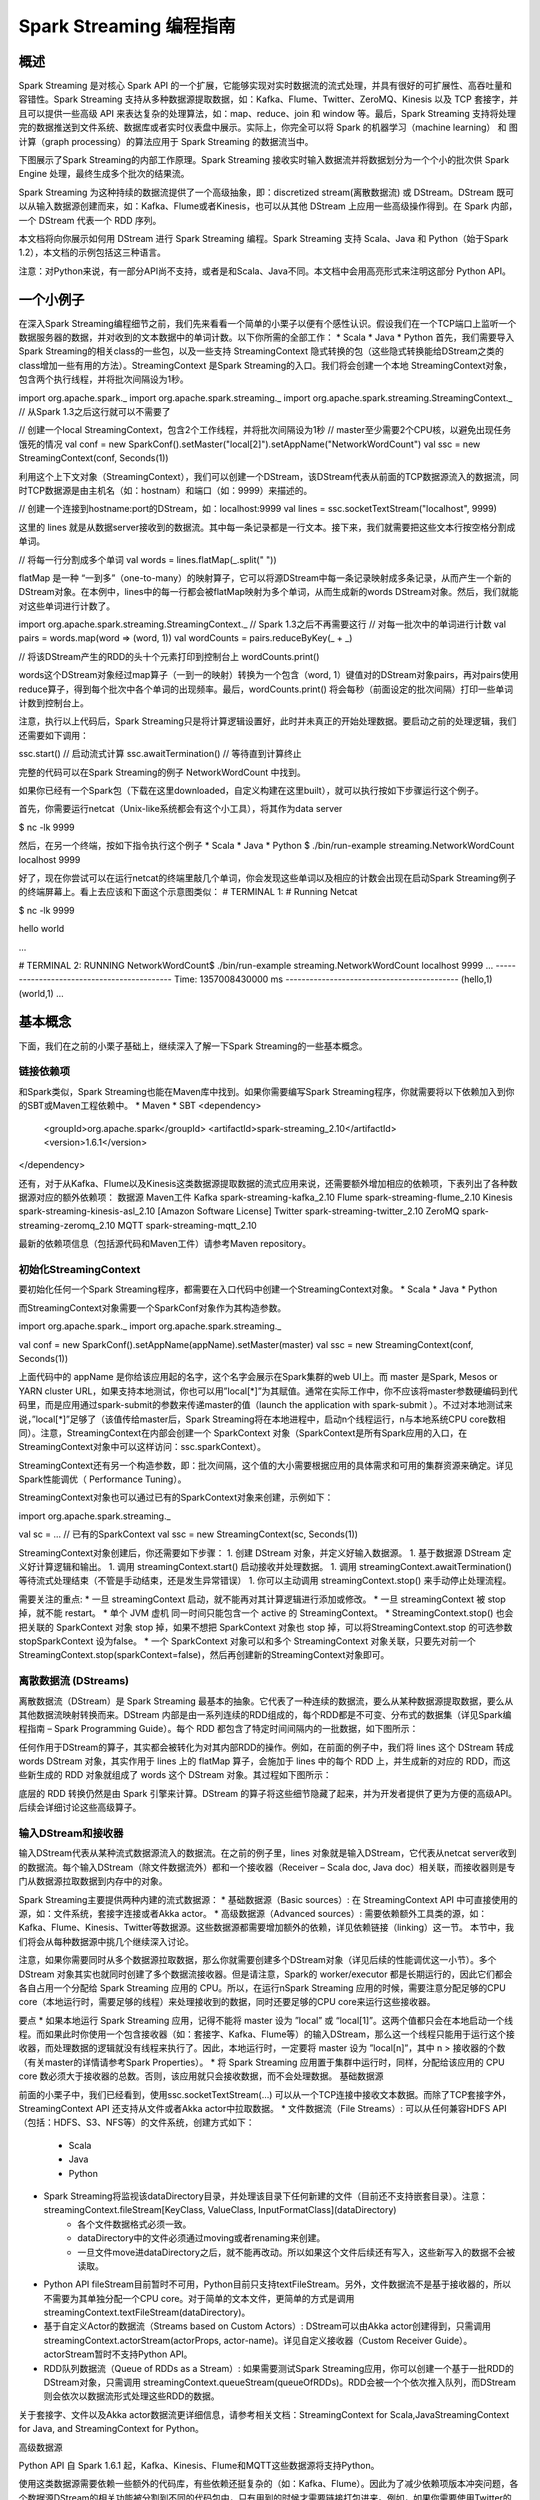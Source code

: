 

#############################
Spark Streaming 编程指南
#############################


*****************************
概述
*****************************


Spark Streaming 是对核心 Spark API 的一个扩展，它能够实现对实时数据流的流式处理，并具有很好的可扩展性、高吞吐量和容错性。Spark Streaming 支持从多种数据源提取数据，如：Kafka、Flume、Twitter、ZeroMQ、Kinesis 以及 TCP 套接字，并且可以提供一些高级 API 来表达复杂的处理算法，如：map、reduce、join 和 window 等。最后，Spark Streaming 支持将处理完的数据推送到文件系统、数据库或者实时仪表盘中展示。实际上，你完全可以将 Spark 的机器学习（machine learning） 和 图计算（graph processing）的算法应用于 Spark Streaming 的数据流当中。

.. image:: imgs/streaming-arch.png
  :scale: 90 %
  :align: center

下图展示了Spark Streaming的内部工作原理。Spark Streaming 接收实时输入数据流并将数据划分为一个个小的批次供 Spark Engine 处理，最终生成多个批次的结果流。

.. image:: imgs/streaming-flow.png
  :scale: 90 %
  :align: center

Spark Streaming 为这种持续的数据流提供了一个高级抽象，即：discretized stream(离散数据流) 或 DStream。DStream 既可以从输入数据源创建而来，如：Kafka、Flume或者Kinesis，也可以从其他 DStream 上应用一些高级操作得到。在 Spark 内部，一个 DStream 代表一个 RDD 序列。

本文档将向你展示如何用 DStream 进行 Spark Streaming 编程。Spark Streaming 支持 Scala、Java 和 Python（始于Spark 1.2），本文档的示例包括这三种语言。

注意：对Python来说，有一部分API尚不支持，或者是和Scala、Java不同。本文档中会用高亮形式来注明这部分 Python API。


*****************************
一个小例子
*****************************

在深入Spark Streaming编程细节之前，我们先来看看一个简单的小栗子以便有个感性认识。假设我们在一个TCP端口上监听一个数据服务器的数据，并对收到的文本数据中的单词计数。以下你所需的全部工作：
* Scala
* Java
* Python
首先，我们需要导入Spark Streaming的相关class的一些包，以及一些支持 StreamingContext 隐式转换的包（这些隐式转换能给DStream之类的class增加一些有用的方法）。StreamingContext 是Spark Streaming的入口。我们将会创建一个本地 StreamingContext对象，包含两个执行线程，并将批次间隔设为1秒。

import org.apache.spark._
import org.apache.spark.streaming._
import org.apache.spark.streaming.StreamingContext._ // 从Spark 1.3之后这行就可以不需要了

// 创建一个local StreamingContext，包含2个工作线程，并将批次间隔设为1秒
// master至少需要2个CPU核，以避免出现任务饿死的情况
val conf = new SparkConf().setMaster("local[2]").setAppName("NetworkWordCount")
val ssc = new StreamingContext(conf, Seconds(1))

利用这个上下文对象（StreamingContext），我们可以创建一个DStream，该DStream代表从前面的TCP数据源流入的数据流，同时TCP数据源是由主机名（如：hostnam）和端口（如：9999）来描述的。

// 创建一个连接到hostname:port的DStream，如：localhost:9999
val lines = ssc.socketTextStream("localhost", 9999)

这里的 lines 就是从数据server接收到的数据流。其中每一条记录都是一行文本。接下来，我们就需要把这些文本行按空格分割成单词。

// 将每一行分割成多个单词
val words = lines.flatMap(_.split(" "))

flatMap 是一种 “一到多”（one-to-many）的映射算子，它可以将源DStream中每一条记录映射成多条记录，从而产生一个新的DStream对象。在本例中，lines中的每一行都会被flatMap映射为多个单词，从而生成新的words DStream对象。然后，我们就能对这些单词进行计数了。

import org.apache.spark.streaming.StreamingContext._ // Spark 1.3之后不再需要这行
// 对每一批次中的单词进行计数
val pairs = words.map(word => (word, 1))
val wordCounts = pairs.reduceByKey(_ + _)

// 将该DStream产生的RDD的头十个元素打印到控制台上
wordCounts.print()

words这个DStream对象经过map算子（一到一的映射）转换为一个包含（word, 1）键值对的DStream对象pairs，再对pairs使用reduce算子，得到每个批次中各个单词的出现频率。最后，wordCounts.print() 将会每秒（前面设定的批次间隔）打印一些单词计数到控制台上。

注意，执行以上代码后，Spark Streaming只是将计算逻辑设置好，此时并未真正的开始处理数据。要启动之前的处理逻辑，我们还需要如下调用：

ssc.start()            // 启动流式计算
ssc.awaitTermination()  // 等待直到计算终止

完整的代码可以在Spark Streaming的例子 NetworkWordCount 中找到。

如果你已经有一个Spark包（下载在这里downloaded，自定义构建在这里built），就可以执行按如下步骤运行这个例子。

首先，你需要运行netcat（Unix-like系统都会有这个小工具），将其作为data server

$ nc -lk 9999

然后，在另一个终端，按如下指令执行这个例子
* Scala
* Java
* Python
$ ./bin/run-example streaming.NetworkWordCount localhost 9999

好了，现在你尝试可以在运行netcat的终端里敲几个单词，你会发现这些单词以及相应的计数会出现在启动Spark Streaming例子的终端屏幕上。看上去应该和下面这个示意图类似：
# TERMINAL 1:
# Running Netcat

$ nc -lk 9999

hello world



...

# TERMINAL 2: RUNNING NetworkWordCount$ ./bin/run-example streaming.NetworkWordCount localhost 9999
...
-------------------------------------------
Time: 1357008430000 ms
-------------------------------------------
(hello,1)
(world,1)
...


*****************************
基本概念
*****************************

下面，我们在之前的小栗子基础上，继续深入了解一下Spark Streaming的一些基本概念。

链接依赖项
=============================

和Spark类似，Spark Streaming也能在Maven库中找到。如果你需要编写Spark Streaming程序，你就需要将以下依赖加入到你的SBT或Maven工程依赖中。
* Maven
* SBT
<dependency>
    <groupId>org.apache.spark</groupId>
    <artifactId>spark-streaming_2.10</artifactId>
    <version>1.6.1</version>
</dependency>

还有，对于从Kafka、Flume以及Kinesis这类数据源提取数据的流式应用来说，还需要额外增加相应的依赖项，下表列出了各种数据源对应的额外依赖项：
数据源
Maven工件
Kafka
spark-streaming-kafka_2.10
Flume
spark-streaming-flume_2.10
Kinesis
spark-streaming-kinesis-asl_2.10 [Amazon Software License]
Twitter
spark-streaming-twitter_2.10
ZeroMQ
spark-streaming-zeromq_2.10
MQTT
spark-streaming-mqtt_2.10


最新的依赖项信息（包括源代码和Maven工件）请参考Maven repository。


初始化StreamingContext
=============================

要初始化任何一个Spark Streaming程序，都需要在入口代码中创建一个StreamingContext对象。
* Scala
* Java
* Python

而StreamingContext对象需要一个SparkConf对象作为其构造参数。

import org.apache.spark._
import org.apache.spark.streaming._

val conf = new SparkConf().setAppName(appName).setMaster(master)
val ssc = new StreamingContext(conf, Seconds(1))

上面代码中的 appName 是你给该应用起的名字，这个名字会展示在Spark集群的web UI上。而 master 是Spark, Mesos or YARN cluster URL，如果支持本地测试，你也可以用”local[*]”为其赋值。通常在实际工作中，你不应该将master参数硬编码到代码里，而是应用通过spark-submit的参数来传递master的值（launch the application with spark-submit ）。不过对本地测试来说，”local[*]”足够了（该值传给master后，Spark Streaming将在本地进程中，启动n个线程运行，n与本地系统CPU core数相同）。注意，StreamingContext在内部会创建一个  SparkContext 对象（SparkContext是所有Spark应用的入口，在StreamingContext对象中可以这样访问：ssc.sparkContext）。

StreamingContext还有另一个构造参数，即：批次间隔，这个值的大小需要根据应用的具体需求和可用的集群资源来确定。详见Spark性能调优（ Performance Tuning）。

StreamingContext对象也可以通过已有的SparkContext对象来创建，示例如下：

import org.apache.spark.streaming._

val sc = ...                // 已有的SparkContext
val ssc = new StreamingContext(sc, Seconds(1))

StreamingContext对象创建后，你还需要如下步骤：
1. 创建 DStream 对象，并定义好输入数据源。
1. 基于数据源 DStream 定义好计算逻辑和输出。
1. 调用 streamingContext.start() 启动接收并处理数据。
1. 调用 streamingContext.awaitTermination() 等待流式处理结束（不管是手动结束，还是发生异常错误）
1. 你可以主动调用 streamingContext.stop() 来手动停止处理流程。

需要关注的重点:
* 一旦 streamingContext 启动，就不能再对其计算逻辑进行添加或修改。
* 一旦 streamingContext 被 stop 掉，就不能 restart。
* 单个 JVM 虚机 同一时间只能包含一个 active 的 StreamingContext。
* StreamingContext.stop() 也会把关联的 SparkContext 对象 stop 掉，如果不想把 SparkContext 对象也 stop 掉，可以将StreamingContext.stop 的可选参数 stopSparkContext 设为false。
* 一个 SparkContext 对象可以和多个 StreamingContext 对象关联，只要先对前一个StreamingContext.stop(sparkContext=false)，然后再创建新的StreamingContext对象即可。


离散数据流 (DStreams)
=============================

离散数据流（DStream）是 Spark Streaming 最基本的抽象。它代表了一种连续的数据流，要么从某种数据源提取数据，要么从其他数据流映射转换而来。DStream 内部是由一系列连续的RDD组成的，每个RDD都是不可变、分布式的数据集（详见Spark编程指南 – Spark Programming Guide）。每个 RDD 都包含了特定时间间隔内的一批数据，如下图所示：



任何作用于DStream的算子，其实都会被转化为对其内部RDD的操作。例如，在前面的例子中，我们将 lines 这个 DStream 转成 words DStream 对象，其实作用于 lines 上的 flatMap 算子，会施加于 lines 中的每个 RDD 上，并生成新的对应的 RDD，而这些新生成的 RDD 对象就组成了 words 这个 DStream 对象。其过程如下图所示：



底层的 RDD 转换仍然是由 Spark 引擎来计算。DStream 的算子将这些细节隐藏了起来，并为开发者提供了更为方便的高级API。后续会详细讨论这些高级算子。


输入DStream和接收器
=============================

输入DStream代表从某种流式数据源流入的数据流。在之前的例子里，lines 对象就是输入DStream，它代表从netcat server收到的数据流。每个输入DStream（除文件数据流外）都和一个接收器（Receiver – Scala doc, Java doc）相关联，而接收器则是专门从数据源拉取数据到内存中的对象。

Spark Streaming主要提供两种内建的流式数据源：
* 基础数据源（Basic sources）: 在 StreamingContext API 中可直接使用的源，如：文件系统，套接字连接或者Akka actor。
* 高级数据源（Advanced sources）: 需要依赖额外工具类的源，如：Kafka、Flume、Kinesis、Twitter等数据源。这些数据源都需要增加额外的依赖，详见依赖链接（linking）这一节。
本节中，我们将会从每种数据源中挑几个继续深入讨论。

注意，如果你需要同时从多个数据源拉取数据，那么你就需要创建多个DStream对象（详见后续的性能调优这一小节）。多个 DStream 对象其实也就同时创建了多个数据流接收器。但是请注意，Spark的 worker/executor 都是长期运行的，因此它们都会各自占用一个分配给 Spark Streaming 应用的 CPU。所以，在运行nSpark Streaming 应用的时候，需要注意分配足够的CPU core（本地运行时，需要足够的线程）来处理接收到的数据，同时还要足够的CPU core来运行这些接收器。

要点
* 如果本地运行 Spark Streaming 应用，记得不能将 master 设为 ”local” 或 “local[1]”。这两个值都只会在本地启动一个线程。而如果此时你使用一个包含接收器（如：套接字、Kafka、Flume等）的输入DStream，那么这一个线程只能用于运行这个接收器，而处理数据的逻辑就没有线程来执行了。因此，本地运行时，一定要将 master 设为 ”local[n]”，其中 n > 接收器的个数（有关master的详情请参考Spark Properties）。
* 将 Spark Streaming 应用置于集群中运行时，同样，分配给该应用的 CPU core 数必须大于接收器的总数。否则，该应用就只会接收数据，而不会处理数据。
基础数据源

前面的小栗子中，我们已经看到，使用ssc.socketTextStream(…) 可以从一个TCP连接中接收文本数据。而除了TCP套接字外，StreamingContext API 还支持从文件或者Akka actor中拉取数据。
* 文件数据流（File Streams）: 可以从任何兼容HDFS API（包括：HDFS、S3、NFS等）的文件系统，创建方式如下：
    * Scala
    * Java
    * Python
* Spark Streaming将监视该dataDirectory目录，并处理该目录下任何新建的文件（目前还不支持嵌套目录）。注意：  streamingContext.fileStream[KeyClass, ValueClass, InputFormatClass](dataDirectory)
    * 各个文件数据格式必须一致。
    * dataDirectory中的文件必须通过moving或者renaming来创建。
    * 一旦文件move进dataDirectory之后，就不能再改动。所以如果这个文件后续还有写入，这些新写入的数据不会被读取。
* Python API fileStream目前暂时不可用，Python目前只支持textFileStream。另外，文件数据流不是基于接收器的，所以不需要为其单独分配一个CPU core。对于简单的文本文件，更简单的方式是调用 streamingContext.textFileStream(dataDirectory)。
* 基于自定义Actor的数据流（Streams based on Custom Actors）: DStream可以由Akka actor创建得到，只需调用 streamingContext.actorStream(actorProps, actor-name)。详见自定义接收器（Custom Receiver Guide）。actorStream暂时不支持Python API。
* RDD队列数据流（Queue of RDDs as a Stream）: 如果需要测试Spark Streaming应用，你可以创建一个基于一批RDD的DStream对象，只需调用 streamingContext.queueStream(queueOfRDDs)。RDD会被一个个依次推入队列，而DStream则会依次以数据流形式处理这些RDD的数据。
关于套接字、文件以及Akka actor数据流更详细信息，请参考相关文档：StreamingContext for Scala,JavaStreamingContext for Java, and StreamingContext for Python。

高级数据源

Python API 自 Spark 1.6.1 起，Kafka、Kinesis、Flume和MQTT这些数据源将支持Python。

使用这类数据源需要依赖一些额外的代码库，有些依赖还挺复杂的（如：Kafka、Flume）。因此为了减少依赖项版本冲突问题，各个数据源DStream的相关功能被分割到不同的代码包中，只有用到的时候才需要链接打包进来。例如，如果你需要使用Twitter的tweets作为数据源，你需要以下步骤：
1. Linking: 将spark-streaming-twitter_2.10工件加入到SBT/Maven项目依赖中。
1. Programming: 导入TwitterUtils class，然后调用 TwitterUtils.createStream 创建一个DStream，具体代码见下放。
1. Deploying: 生成一个uber Jar包，并包含其所有依赖项（包括 spark-streaming-twitter_2.10及其自身的依赖树），再部署这个Jar包。部署详情请参考部署这一节（Deploying section）。
* Scala
* Java
import org.apache.spark.streaming.twitter._

TwitterUtils.createStream(ssc, None)

注意，高级数据源在spark-shell中不可用，因此不能用spark-shell来测试基于高级数据源的应用。如果真有需要的话，你需要自行下载相应数据源的Maven工件及其依赖项，并将这些Jar包部署到spark-shell的classpath中。

下面列举了一些高级数据源：
* Kafka: Spark Streaming 1.6.1 可兼容 Kafka 0.8.2.1。详见Kafka Integration Guide。
* Flume: Spark Streaming 1.6.1 可兼容 Flume 1.6.0 。详见Flume Integration Guide。
* Kinesis: Spark Streaming 1.6.1 可兼容 Kinesis Client Library 1.2.1。详见Kinesis Integration Guide。
* Twitter: Spark Streaming TwitterUtils 使用Twitter4j 通过 Twitter’s Streaming API 拉取公开tweets数据流。认证信息可以用任何Twitter4j所支持的方法（methods）。你可以获取所有的公开数据流，当然也可以基于某些关键词进行过滤。示例可以参考TwitterPopularTags 和 TwitterAlgebirdCMS。
自定义数据源

Python API 自定义数据源目前还不支持Python。

输入DStream也可以用自定义的方式创建。你需要做的只是实现一个自定义的接收器（receiver），以便从自定义的数据源接收数据，然后将数据推入Spark中。详情请参考自定义接收器指南（Custom Receiver Guide）。

接收器可靠性

从可靠性角度来划分，大致有两种数据源。其中，像Kafka、Flume这样的数据源，它们支持对所传输的数据进行确认。系统收到这类可靠数据源过来的数据，然后发出确认信息，这样就能够确保任何失败情况下，都不会丢数据。因此我们可以将接收器也相应地分为两类：
1. 可靠接收器（Reliable Receiver） – 可靠接收器会在成功接收并保存好Spark数据副本后，向可靠数据源发送确认信息。
1. 不可靠接收器（Unreliable Receiver） – 不可靠接收器不会发送任何确认信息。不过这种接收器常用语于不支持确认的数据源，或者不想引入数据确认的复杂性的数据源。
自定义接收器指南（Custom Receiver Guide）中详细讨论了如何写一个可靠接收器。


DStream支持的transformation算子
=============================

和 RDD 类似，DStream 也支持从输入 DStream 经过各种 transformation 算子映射成新的 DStream。DStream 支持很多 RDD 上常见的 transformation 算子，一些常用的见下表：
Transformation算子
用途
map(func)
返回会一个新的DStream，并将源DStream中每个元素通过func映射为新的元素
flatMap(func)
和map类似，不过每个输入元素不再是映射为一个输出，而是映射为0到多个输出
filter(func)
返回一个新的DStream，并包含源DStream中被func选中（func返回true）的元素
repartition(numPartitions)
更改DStream的并行度（增加或减少分区数）
union(otherStream)
返回新的DStream，包含源DStream和otherDStream元素的并集
count()
返回一个包含单元素RDDs的DStream，其中每个元素是源DStream中各个RDD中的元素个数
reduce(func)
返回一个包含单元素RDDs的DStream，其中每个元素是通过源RDD中各个RDD的元素经func（func输入两个参数并返回一个同类型结果数据）聚合得到的结果。func必须满足结合律，以便支持并行计算。
countByValue()
如果源DStream包含的元素类型为K，那么该算子返回新的DStream包含元素为(K, Long)键值对，其中K为源DStream各个元素，而Long为该元素出现的次数。
reduceByKey(func, [numTasks])
如果源DStream 包含的元素为 (K, V) 键值对，则该算子返回一个新的也包含(K, V)键值对的DStream，其中V是由func聚合得到的。注意：默认情况下，该算子使用Spark的默认并发任务数（本地模式为2，集群模式下由spark.default.parallelism 决定）。你可以通过可选参数numTasks来指定并发任务个数。
join(otherStream, [numTasks])
如果源DStream包含元素为(K, V)，同时otherDStream包含元素为(K, W)键值对，则该算子返回一个新的DStream，其中源DStream和otherDStream中每个K都对应一个 (K, (V, W))键值对元素。
cogroup(otherStream, [numTasks])
如果源DStream包含元素为(K, V)，同时otherDStream包含元素为(K, W)键值对，则该算子返回一个新的DStream，其中每个元素类型为包含(K, Seq[V], Seq[W])的tuple。
transform(func)
返回一个新的DStream，其包含的RDD为源RDD经过func操作后得到的结果。利用该算子可以对DStream施加任意的操作。
updateStateByKey(func)
返回一个包含新”状态”的DStream。源DStream中每个key及其对应的values会作为func的输入，而func可以用于对每个key的“状态”数据作任意的更新操作。


下面我们会挑几个transformation算子深入讨论一下。

updateStateByKey算子
updateStateByKey 算子支持维护一个任意的状态。要实现这一点，只需要两步：
1. 定义状态 – 状态数据可以是任意类型。
1. 定义状态更新函数 – 定义好一个函数，其输入为数据流之前的状态和新的数据流数据，且可其更新步骤1中定义的输入数据流的状态。
在每一个批次数据到达后，Spark都会调用状态更新函数，来更新所有已有key（不管key是否存在于本批次中）的状态。如果状态更新函数返回None，则对应的键值对会被删除。

举例如下。假设你需要维护一个流式应用，统计数据流中每个单词的出现次数。这里将各个单词的出现次数这个整型数定义为状态。我们接下来定义状态更新函数如下：
* Scala
* Java
* Python
def updateFunction(newValues: Seq[Int], runningCount: Option[Int]): Option[Int] = {
    val newCount = ...  // 将新的计数值和之前的状态值相加，得到新的计数值
    Some(newCount)
}

该状态更新函数可以作用于一个包括(word, 1) 键值对的DStream上（见本文开头的小栗子）。

val runningCounts = pairs.updateStateByKey[Int](updateFunction _)

该状态更新函数会为每个单词调用一次，且相应的newValues是一个包含很多个”1″的数组（这些1来自于(word,1)键值对），而runningCount包含之前该单词的计数。本例的完整代码请参考 StatefulNetworkWordCount.scala。

注意，调用updateStateByKey前需要配置检查点目录，后续对此有详细的讨论，见检查点（checkpointing）这节。

transform算子
transform算子（及其变体transformWith）可以支持任意的RDD到RDD的映射操作。也就是说，你可以用tranform算子来包装任何DStream API所不支持的RDD算子。例如，将DStream每个批次中的RDD和另一个Dataset进行关联（join）操作，这个功能DStream API并没有直接支持。不过你可以用transform来实现这个功能，可见transform其实为DStream提供了非常强大的功能支持。比如说，你可以用事先算好的垃圾信息，对DStream进行实时过滤。
* Scala
* Java
* Python
val spamInfoRDD = ssc.sparkContext.newAPIHadoopRDD(...) // 包含垃圾信息的RDD

val cleanedDStream = wordCounts.transform(rdd => {
  rdd.join(spamInfoRDD).filter(...) // 将DStream中的RDD和spamInfoRDD关联，并实时过滤垃圾数据
  ...
})

注意，这里transform包含的算子，其调用时间间隔和批次间隔是相同的。所以你可以基于时间改变对RDD的操作，如：在不同批次，调用不同的RDD算子，设置不同的RDD分区或者广播变量等。

基于窗口（window）的算子
Spark Streaming 同样也提供基于时间窗口的计算，也就是说，你可以对某一个滑动时间窗内的数据施加特定tranformation算子。如下图所示：



如上图所示，每次窗口滑动时，源 DStream 中落入窗口的 RDDs 就会被合并成新的 windowed DStream。在上图的例子中，这个操作会施加于3个RDD单元，而滑动距离是2个RDD单元。由此可以得出任何窗口相关操作都需要指定一下两个参数：
* （窗口长度）window length – 窗口覆盖的时间长度（上图中为3）
* （滑动距离）sliding interval – 窗口启动的时间间隔（上图中为2）
注意，这两个参数都必须是 DStream 批次间隔（上图中为1）的整数倍.

下面咱们举个栗子。假设，你需要扩展前面的那个小栗子，你需要每隔10秒统计一下前30秒内的单词计数。为此，我们需要在包含(word, 1)键值对的DStream上，对最近30秒的数据调用reduceByKey算子。不过这些都可以简单地用一个 reduceByKeyAndWindow搞定。
* Scala
* Java
* Python
// 每隔10秒归约一次最近30秒的数据
val windowedWordCounts = pairs.reduceByKeyAndWindow((a:Int,b:Int) => (a + b), Seconds(30), Seconds(10))

以下列出了常用的窗口算子。所有这些算子都有前面提到的那两个参数 – 窗口长度 和 滑动距离。
Transformation窗口算子
用途
window(windowLength, slideInterval)
将源DStream窗口化，并返回转化后的DStream
countByWindow(windowLength,slideInterval)
返回数据流在一个滑动窗口内的元素个数
reduceByWindow(func, windowLength,slideInterval)
基于数据流在一个滑动窗口内的元素，用func做聚合，返回一个单元素数据流。func必须满足结合律，以便支持并行计算。
reduceByKeyAndWindow(func,windowLength, slideInterval, [numTasks])
基于(K, V)键值对DStream，将一个滑动窗口内的数据进行聚合，返回一个新的包含(K,V)键值对的DStream，其中每个value都是各个key经过func聚合后的结果。

注意：如果不指定numTasks，其值将使用Spark的默认并行任务数（本地模式下为2，集群模式下由 spark.default.parallelism决定）。当然，你也可以通过numTasks来指定任务个数。
reduceByKeyAndWindow(func, invFunc,windowLength,slideInterval, [numTasks])
和前面的reduceByKeyAndWindow() 类似，只是这个版本会用之前滑动窗口计算结果，递增地计算每个窗口的归约结果。当新的数据进入窗口时，这些values会被输入func做归约计算，而这些数据离开窗口时，对应的这些values又会被输入 invFunc 做”反归约”计算。举个简单的例子，就是把新进入窗口数据中各个单词个数“增加”到各个单词统计结果上，同时把离开窗口数据中各个单词的统计个数从相应的统计结果中“减掉”。不过，你的自己定义好”反归约”函数，即：该算子不仅有归约函数（见参数func），还得有一个对应的”反归约”函数（见参数中的 invFunc）。和前面的reduceByKeyAndWindow() 类似，该算子也有一个可选参数numTasks来指定并行任务数。注意，这个算子需要配置好检查点（checkpointing）才能用。
countByValueAndWindow(windowLength,slideInterval, [numTasks])
基于包含(K, V)键值对的DStream，返回新的包含(K, Long)键值对的DStream。其中的Long value都是滑动窗口内key出现次数的计数。

和前面的reduceByKeyAndWindow() 类似，该算子也有一个可选参数numTasks来指定并行任务数。


Join相关算子
最后，值得一提的是，你在Spark Streaming中做各种关联（join）操作非常简单。

流-流（Stream-stream）关联
一个数据流可以和另一个数据流直接关联。
* Scala
* Java
* Python
val stream1: DStream[String, String] = ...
val stream2: DStream[String, String] = ...
val joinedStream = stream1.join(stream2)

上面代码中，stream1的每个批次中的RDD会和stream2相应批次中的RDD进行join。同样，你可以类似地使用 leftOuterJoin, rightOuterJoin, fullOuterJoin 等。此外，你还可以基于窗口来join不同的数据流，其实现也很简单，如下；）
* Scala
* Java
* Python
val windowedStream1 = stream1.window(Seconds(20))
val windowedStream2 = stream2.window(Minutes(1))
val joinedStream = windowedStream1.join(windowedStream2)

流-数据集（stream-dataset）关联
其实这种情况已经在前面的DStream.transform算子中介绍过了，这里再举个基于滑动窗口的例子。
* Scala
* Java
* Python
val dataset: RDD[String, String] = ...
val windowedStream = stream.window(Seconds(20))...
val joinedStream = windowedStream.transform { rdd => rdd.join(dataset) }

实际上，在上面代码里，你可以动态地该表join的数据集（dataset）。传给tranform算子的操作函数会在每个批次重新求值，所以每次该函数都会用最新的dataset值，所以不同批次间你可以改变dataset的值。

完整的DStream transformation算子列表见API文档。Scala请参考 DStream 和 PairDStreamFunctions. Java请参考 JavaDStream 和 JavaPairDStream. Python见 DStream。


DStream输出算子
=============================

输出算子可以将 DStream 的数据推送到外部系统，如：数据库或者文件系统。因为输出算子会将最终完成转换的数据输出到外部系统，因此只有输出算子调用时，才会真正触发 DStream transformation 算子的真正执行（这一点类似于RDD 的action算子）。目前所支持的输出算子如下表：
输出算子
用途
print()
在驱动器（driver）节点上打印DStream每个批次中的头十个元素。

Python API 对应的Python API为 pprint()
saveAsTextFiles(prefix, [suffix])
将DStream的内容保存到文本文件。

每个批次一个文件，各文件命名规则为 “prefix-TIME_IN_MS[.suffix]”
saveAsObjectFiles(prefix, [suffix])
将DStream内容以序列化Java对象的形式保存到顺序文件中。

每个批次一个文件，各文件命名规则为 “prefix-TIME_IN_MS[.suffix]”Python API 暂不支持Python
saveAsHadoopFiles(prefix, [suffix])
将DStream内容保存到Hadoop文件中。

每个批次一个文件，各文件命名规则为 “prefix-TIME_IN_MS[.suffix]”Python API 暂不支持Python
foreachRDD(func)
这是最通用的输出算子了，该算子接收一个函数func，func将作用于DStream的每个RDD上。

func应该实现将每个RDD的数据推到外部系统中，比如：保存到文件或者写到数据库中。

注意，func函数是在streaming应用的驱动器进程中执行的，所以如果其中包含RDD的action算子，就会触发对DStream中RDDs的实际计算过程。


使用foreachRDD的设计模式

DStream.foreachRDD是一个非常强大的原生工具函数，用户可以基于此算子将DStream数据推送到外部系统中。不过用户需要了解如何正确而高效地使用这个工具。以下列举了一些常见的错误。

通常，对外部系统写入数据需要一些连接对象（如：远程server的TCP连接），以便发送数据给远程系统。因此，开发人员可能会不经意地在Spark驱动器（driver）进程中创建一个连接对象，然后又试图在Spark worker节点上使用这个连接。如下例所示：
* Scala
* Python
dstream.foreachRDD { rdd =>
  val connection = createNewConnection()  // 这行在驱动器（driver）进程执行
  rdd.foreach { record =>
    connection.send(record) // 而这行将在worker节点上执行
  }
}

这段代码是错误的，因为它需要把连接对象序列化，再从驱动器节点发送到worker节点。而这些连接对象通常都是不能跨节点（机器）传递的。比如，连接对象通常都不能序列化，或者在另一个进程中反序列化后再次初始化（连接对象通常都需要初始化，因此从驱动节点发到worker节点后可能需要重新初始化）等。解决此类错误的办法就是在worker节点上创建连接对象。

然而，有些开发人员可能会走到另一个极端 – 为每条记录都创建一个连接对象，例如：
* Scala
* Python
dstream.foreachRDD { rdd =>
  rdd.foreach { record =>
    val connection = createNewConnection()
    connection.send(record)
    connection.close()
  }
}

一般来说，连接对象是有时间和资源开销限制的。因此，对每条记录都进行一次连接对象的创建和销毁会增加很多不必要的开销，同时也大大减小了系统的吞吐量。一个比较好的解决方案是使用 rdd.foreachPartition – 为RDD的每个分区创建一个单独的连接对象，示例如下：
* Scala
* Python
dstream.foreachRDD { rdd =>
  rdd.foreachPartition { partitionOfRecords =>
    val connection = createNewConnection()
    partitionOfRecords.foreach(record => connection.send(record))
    connection.close()
  }
}

这样一来，连接对象的创建开销就摊到很多条记录上了。

最后，还有一个更优化的办法，就是在多个RDD批次之间复用连接对象。开发者可以维护一个静态连接池来保存连接对象，以便在不同批次的多个RDD之间共享同一组连接对象，示例如下：
* Scala
* Python
dstream.foreachRDD { rdd =>
  rdd.foreachPartition { partitionOfRecords =>
    // ConnectionPool 是一个静态的、懒惰初始化的连接池
    val connection = ConnectionPool.getConnection()
    partitionOfRecords.foreach(record => connection.send(record))
    ConnectionPool.returnConnection(connection)  // 将连接返还给连接池，以便后续复用之
  }
}

注意，连接池中的连接应该是懒惰创建的，并且有确定的超时时间，超时后自动销毁。这个实现应该是目前发送数据最高效的实现方式。

其他要点:
* DStream的转化执行也是懒惰的，需要输出算子来触发，这一点和RDD的懒惰执行由action算子触发很类似。特别地，DStream输出算子中包含的RDD action算子会强制触发对所接收数据的处理。因此，如果你的Streaming应用中没有输出算子，或者你用了dstream.foreachRDD(func)却没有在func中调用RDD action算子，那么这个应用只会接收数据，而不会处理数据，接收到的数据最后只是被简单地丢弃掉了。
* 默认地，输出算子只能一次执行一个，且按照它们在应用程序代码中定义的顺序执行。
累加器和广播变量

首先需要注意的是，累加器（Accumulators）和广播变量（Broadcast variables）是无法从Spark Streaming的检查点中恢复回来的。所以如果你开启了检查点功能，并同时在使用累加器和广播变量，那么你最好是使用懒惰实例化的单例模式，因为这样累加器和广播变量才能在驱动器（driver）故障恢复后重新实例化。代码示例如下：
* Scala
* Java
* Python
object WordBlacklist {

  @volatile private var instance: Broadcast[Seq[String]] = null

  def getInstance(sc: SparkContext): Broadcast[Seq[String]] = {
    if (instance == null) {
      synchronized {
        if (instance == null) {
          val wordBlacklist = Seq("a", "b", "c")
          instance = sc.broadcast(wordBlacklist)
        }
      }
    }
    instance
  }
}

object DroppedWordsCounter {

  @volatile private var instance: Accumulator[Long] = null

  def getInstance(sc: SparkContext): Accumulator[Long] = {
    if (instance == null) {
      synchronized {
        if (instance == null) {
          instance = sc.accumulator(0L, "WordsInBlacklistCounter")
        }
      }
    }
    instance
  }
}

wordCounts.foreachRDD((rdd: RDD[(String, Int)], time: Time) => {
  // 获取现有或注册新的blacklist广播变量
  val blacklist = WordBlacklist.getInstance(rdd.sparkContext)
  // 获取现有或注册新的 droppedWordsCounter 累加器
  val droppedWordsCounter = DroppedWordsCounter.getInstance(rdd.sparkContext)
  // 基于blacklist来过滤词，并将过滤掉的词的个数累加到 droppedWordsCounter 中
  val counts = rdd.filter { case (word, count) =>
    if (blacklist.value.contains(word)) {
      droppedWordsCounter += count
      false
    } else {
      true
    }
  }.collect()
  val output = "Counts at time " + time + " " + counts
})

这里有完整代码：source code。


DataFrame和SQL相关算子
=============================

在Streaming应用中可以调用DataFrames and SQL来处理流式数据。开发者可以用通过StreamingContext中的SparkContext对象来创建一个SQLContext，并且，开发者需要确保一旦驱动器（driver）故障恢复后，该SQLContext对象能重新创建出来。同样，你还是可以使用懒惰创建的单例模式来实例化SQLContext，如下面的代码所示，这里我们将最开始的那个小栗子做了一些修改，使用DataFrame和SQL来统计单词计数。其实就是，将每个RDD都转化成一个DataFrame，然后注册成临时表，再用SQL查询这些临时表。
* Scala
* Java
* Python
/** streaming应用中调用DataFrame算子 */

val words: DStream[String] = ...

words.foreachRDD { rdd =>

  // 获得SQLContext单例
  val sqlContext = SQLContext.getOrCreate(rdd.sparkContext)
  import sqlContext.implicits._

  // 将RDD[String] 转为 DataFrame
  val wordsDataFrame = rdd.toDF("word")

  // DataFrame注册为临时表
  wordsDataFrame.registerTempTable("words")

  // 再用SQL语句查询，并打印出来
  val wordCountsDataFrame =
    sqlContext.sql("select word, count(*) as total from words group by word")
  wordCountsDataFrame.show()
}

See the full source code.

这里有完整代码：source code。

你也可以在其他线程里执行SQL查询（异步查询，即：执行SQL查询的线程和运行StreamingContext的线程不同）。不过这种情况下，你需要确保查询的时候 StreamingContext 没有把所需的数据丢弃掉，否则StreamingContext有可能已将老的RDD数据丢弃掉了，那么异步查询的SQL语句也可能无法得到查询结果。举个栗子，如果你需要查询上一个批次的数据，但是你的SQL查询可能要执行5分钟，那么你就需要StreamingContext至少保留最近5分钟的数据：streamingContext.remember(Minutes(5)) （这是Scala为例，其他语言差不多）

更多DataFrame和SQL的文档见这里： DataFrames and SQL


MLlib算子
=============================

MLlib 提供了很多机器学习算法。首先，你需要关注的是流式计算相关的机器学习算法（如：Streaming Linear Regression, Streaming KMeans），这些流式算法可以在流式数据上一边学习训练模型，一边用最新的模型处理数据。除此以外，对更多的机器学习算法而言，你需要离线训练这些模型，然后将训练好的模型用于在线的流式数据。详见MLlib。


缓存/持久化
=============================

和RDD类似，DStream也支持将数据持久化到内存中。只需要调用 DStream的persist() 方法，该方法内部会自动调用DStream中每个RDD的persist方法进而将数据持久化到内存中。这对于可能需要计算很多次的DStream非常有用（例如：对于同一个批数据调用多个算子）。对于基于滑动窗口的算子，如：reduceByWindow和reduceByKeyAndWindow，或者有状态的算子，如：updateStateByKey，数据持久化就更重要了。因此，滑动窗口算子产生的DStream对象默认会自动持久化到内存中（不需要开发者调用persist）。

对于从网络接收数据的输入数据流（如：Kafka、Flume、socket等），默认的持久化级别会将数据持久化到两个不同的节点上互为备份副本，以便支持容错。

注意，与RDD不同的是，DStream的默认持久化级别是将数据序列化到内存中。进一步的讨论见性能调优这一小节。关于持久化级别（或者存储级别）的更详细说明见Spark编程指南（Spark Programming Guide）。


检查点
=============================

一般来说Streaming 应用都需要7*24小时长期运行，所以必须对一些与业务逻辑无关的故障有很好的容错（如：系统故障、JVM崩溃等）。对于这些可能性，Spark Streaming 必须在检查点保存足够的信息到一些可容错的外部存储系统中，以便能够随时从故障中恢复回来。所以，检查点需要保存以下两种数据：
* 元数据检查点（Metadata checkpointing） – 保存流式计算逻辑的定义信息到外部可容错存储系统（如：HDFS）。主要用途是用于在故障后回复应用程序本身（后续详谈）。元数包括：
    * Configuration – 创建Streaming应用程序的配置信息。
    * DStream operations – 定义流式处理逻辑的DStream操作信息。
    * Incomplete batches – 已经排队但未处理完的批次信息。
* 数据检查点（Data checkpointing） – 将生成的RDD保存到可靠的存储中。这对一些需要跨批次组合数据或者有状态的算子来说很有必要。在这种转换算子中，往往新生成的RDD是依赖于前几个批次的RDD，因此随着时间的推移，有可能产生很长的依赖链条。为了避免在恢复数据的时候需要恢复整个依赖链条上所有的数据，检查点需要周期性地保存一些中间RDD状态信息，以斩断无限制增长的依赖链条和恢复时间。
总之，元数据检查点主要是为了恢复驱动器节点上的故障，而数据或RDD检查点是为了支持对有状态转换操作的恢复。

何时启用检查点
如果有以下情况出现，你就必须启用检查点了：
* 使用了有状态的转换算子（Usage of stateful transformations） – 不管是用了 updateStateByKey 还是用了 reduceByKeyAndWindow（有”反归约”函数的那个版本），你都必须配置检查点目录来周期性地保存RDD检查点。
* 支持驱动器故障中恢复（Recovering from failures of the driver running the application） – 这时候需要元数据检查点以便恢复流式处理的进度信息。
注意，一些简单的流式应用，如果没有用到前面所说的有状态转换算子，则完全可以不开启检查点。不过这样的话，驱动器（driver）故障恢复后，有可能会丢失部分数据（有些已经接收但还未处理的数据可能会丢失）。不过通常这点丢失时可接受的，很多Spark Streaming应用也是这样运行的。对非Hadoop环境的支持未来还会继续改进。

如何配置检查点
检查点的启用，只需要设置好保存检查点信息的检查点目录即可，一般会会将这个目录设为一些可容错的、可靠性较高的文件系统（如：HDFS、S3等）。开发者只需要调用 streamingContext.checkpoint(checkpointDirectory)。设置好检查点，你就可以使用前面提到的有状态转换算子了。另外，如果你需要你的应用能够支持从驱动器故障中恢复，你可能需要重写部分代码，实现以下行为：
* 如果程序是首次启动，就需要new一个新的StreamingContext，并定义好所有的数据流处理，然后调用StreamingContext.start()。
* 如果程序是故障后重启，就需要从检查点目录中的数据中重新构建StreamingContext对象。

* Scala
* Java
* Python
不过这个行为可以用StreamingContext.getOrCreate来实现，示例如下：

// 首次创建StreamingContext并定义好数据流处理逻辑
def functionToCreateContext(): StreamingContext = {
    val ssc = new StreamingContext(...)  // 新建一个StreamingContext对象
    val lines = ssc.socketTextStream(...) // 创建DStreams
    ...
    ssc.checkpoint(checkpointDirectory)  // 设置好检查点目录
    ssc
}

// 创建新的StreamingContext对象，或者从检查点构造一个
val context = StreamingContext.getOrCreate(checkpointDirectory, functionToCreateContext _)

// 无论是否是首次启动都需要设置的工作在这里
context. ...

// 启动StreamingContext对象
context.start()
context.awaitTermination()

如果 checkpointDirectory 目录存在，则context对象会从检查点数据重新构建出来。如果该目录不存在（如：首次运行），则 functionToCreateContext 函数会被调用，创建一个新的StreamingContext对象并定义好DStream数据流。完整的示例请参见RecoverableNetworkWordCount，这个例子会将网络数据中的单词计数统计结果添加到一个文件中。

除了使用getOrCreate之外，开发者还需要确保驱动器进程能在故障后重启。这一点只能由应用的部署环境基础设施来保证。进一步的讨论见部署（Deployment）这一节。

另外需要注意的是，RDD检查点会增加额外的保存数据的开销。这可能会导致数据流的处理时间变长。因此，你必须仔细的调整检查点间隔时间。如果批次间隔太小（比如：1秒），那么对每个批次保存检查点数据将大大减小吞吐量。另一方面，检查点保存过于频繁又会导致血统信息和任务个数的增加，这同样会影响系统性能。对于需要RDD检查点的有状态转换算子，默认的间隔是批次间隔的整数倍，且最小10秒。开发人员可以这样来自定义这个间隔：dstream.checkpoint(checkpointInterval)。一般推荐设为批次间隔时间的5~10倍。


部署应用
=============================

本节中将主要讨论一下如何部署Spark Streaming应用。

前提条件

要运行一个Spark Streaming 应用，你首先需要具备以下条件：
* 集群以及集群管理器 – 这是一般Spark应用的基本要求，详见 deployment guide。
* 给Spark应用打个JAR包 – 你需要将你的应用打成一个JAR包。如果使用spark-submit 提交应用，那么你不需要提供Spark和Spark Streaming的相关JAR包。但是，如果你使用了高级数据源（advanced sources – 如：Kafka、Flume、Twitter等），那么你需要将这些高级数据源相关的JAR包及其依赖一起打包并部署。例如，如果你使用了TwitterUtils，那么就必须将spark-streaming-twitter_2.10及其相关依赖都打到应用的JAR包中。
* 为执行器（executor）预留足够的内存 – 执行器必须配置预留好足够的内存，因为接受到的数据都得存在内存里。注意，如果某些窗口长度达到10分钟，那也就是说你的系统必须知道保留10分钟的数据在内存里。可见，到底预留多少内存是取决于你的应用处理逻辑的。
* 配置检查点 – 如果你的流式应用需要检查点，那么你需要配置一个Hadoop API兼容的可容错存储目录作为检查点目录，流式应用的信息会写入这个目录，故障恢复时会用到这个目录下的数据。详见前面的检查点小节。
* 配置驱动程序自动重启 – 流式应用自动恢复的前提就是，部署基础设施能够监控驱动器进程，并且能够在其故障时，自动重启之。不同的集群管理器有不同的工具来实现这一功能：
    * Spark独立部署 – Spark独立部署集群可以支持将Spark应用的驱动器提交到集群的某个worker节点上运行。同时，Spark的集群管理器可以对该驱动器进程进行监控，一旦驱动器退出且返回非0值，或者因worker节点原始失败，Spark集群管理器将自动重启这个驱动器。详见Spark独立部署指南（Spark Standalone guide）。
* YARN – YARN支持和独立部署类似的重启机制。详细请参考YARN的文档。
    * Mesos – Mesos上需要用Marathon来实现这一功能。
* 配置WAL（write ahead log）- 从Spark 1.2起，我们引入了write ahead log来提高容错性。如果启用这个功能，则所有接收到的数据都会以write ahead log形式写入配置好的检查点目录中。这样就能确保数据零丢失（容错语义有详细的讨论）。用户只需将 spark.streaming.receiver.writeAheadLog 设为true。不过，这同样可能会导致接收器的吞吐量下降。不过你可以启动多个接收器并行接收数据，从而提升整体的吞吐量（more receivers in parallel）。另外，建议在启用WAL后禁用掉接收数据多副本功能，因为WAL其实已经是存储在一个多副本存储系统中了。你只需要把存储级别设为 StorageLevel.MEMORY_AND_DISK_SER。如果是使用S3（或者其他不支持flushing的文件系统）存储WAL，一定要记得启用这两个标识：spark.streaming.driver.writeAheadLog.closeFileAfterWrite 和 spark.streaming.receiver.writeAheadLog.closeFileAfterWrite。更详细请参考： Spark Streaming Configuration。
* 设置好最大接收速率 – 如果集群可用资源不足以跟上接收数据的速度，那么可以在接收器设置一下最大接收速率，即：每秒接收记录的条数。相关的主要配置有：spark.streaming.receiver.maxRate，如果使用Kafka Direct API 还需要设置 spark.streaming.kafka.maxRatePerPartition。从Spark 1.5起，我们引入了backpressure的概念来动态地根据集群处理速度，评估并调整该接收速率。用户只需将 spark.streaming.backpressure.enabled设为true即可启用该功能。
升级应用代码

升级Spark Streaming应用程序代码，可以使用以下两种方式：
* 新的Streaming程序和老的并行跑一段时间，新程序完成初始化以后，再关闭老的。注意，这种方式适用于能同时发送数据到多个目标的数据源（即：数据源同时将数据发给新老两个Streaming应用程序）。
* 老程序能够优雅地退出（参考  StreamingContext.stop(...) or JavaStreamingContext.stop(...) ），即：确保所收到的数据都已经处理完毕后再退出。然后再启动新的Streaming程序，而新程序将接着在老程序退出点上继续拉取数据。注意，这种方式需要数据源支持数据缓存（或者叫数据堆积，如：Kafka、Flume），因为在新旧程序交接的这个空档时间，数据需要在数据源处缓存。目前还不能支持从检查点重启，因为检查点存储的信息包含老程序中的序列化对象信息，在新程序中将其反序列化可能会出错。这种情况下，只能要么指定一个新的检查点目录，要么删除老的检查点目录。


应用监控
=============================

除了Spark自身的监控能力（monitoring capabilities）之外，对Spark Streaming还有一些额外的监控功能可用。如果实例化了StreamingContext，那么你可以在Spark web UI上看到多出了一个Streaming tab页，上面显示了正在运行的接收器（是否活跃，接收记录的条数，失败信息等）和处理完的批次信息（批次处理时间，查询延时等）。这些信息都可以用来监控streaming应用。

web UI上有两个度量特别重要：
* 批次处理耗时（Processing Time） – 处理单个批次耗时
* 批次调度延时（Scheduling Delay） -各批次在队列中等待时间（等待上一个批次处理完）
如果批次处理耗时一直比批次间隔时间大，或者批次调度延时持续上升，就意味着系统处理速度跟不上数据接收速度。这时候你就得考虑一下怎么把批次处理时间降下来（reducing）。

Spark Streaming程序的处理进度可以用StreamingListener接口来监听，这个接口可以监听到接收器的状态和处理时间。不过需要注意的是，这是一个developer API接口，换句话说这个接口未来很可能会变动（可能会增加更多度量信息）。


*****************************
性能调优
*****************************

要获得Spark Streaming应用的最佳性能需要一点点调优工作。本节将深入解释一些能够改进Streaming应用性能的配置和参数。总体上来说，你需要考虑这两方面的事情：
1. 提高集群资源利用率，减少单批次处理耗时。
1. 设置合适的批次大小，以便使数据处理速度能跟上数据接收速度。


减少批次处理时间
=============================

有不少优化手段都可以减少Spark对每个批次的处理时间。细节将在优化指南（Tuning Guide）中详谈。这里仅列举一些最重要的。

数据接收并发度

跨网络接收数据（如：从Kafka、Flume、socket等接收数据）需要在Spark中序列化并存储数据。

如果接收数据的过程是系统瓶颈，那么可以考虑增加数据接收的并行度。注意，每个输入DStream只包含一个单独的接收器（receiver，运行约worker节点），每个接收器单独接收一路数据流。所以，配置多个输入DStream就能从数据源的不同分区分别接收多个数据流。例如，可以将从Kafka拉取两个topic的数据流分成两个Kafka输入数据流，每个数据流拉取其中一个topic的数据，这样一来会同时有两个接收器并行地接收数据，因而增加了总体的吞吐量。同时，另一方面我们又可以把这些DStream数据流合并成一个，然后可以在合并后的DStream上使用任何可用的transformation算子。示例代码如下：
* Scala
* Java
* Python
val numStreams = 5
val kafkaStreams = (1 to numStreams).map { i => KafkaUtils.createStream(...) }
val unifiedStream = streamingContext.union(kafkaStreams)
unifiedStream.print()

另一个可以考虑优化的参数就是接收器的阻塞间隔，该参数由配置参数（configuration parameter）spark.streaming.blockInterval决定。大多数接收器都会将数据合并成一个个数据块，然后再保存到spark内存中。对于map类算子来说，每个批次中数据块的个数将会决定处理这批数据并行任务的个数，每个接收器每批次数据处理任务数约等于 （批次间隔 / 数据块间隔）。例如，对于2秒的批次间隔，如果数据块间隔为200ms，则创建的并发任务数为10。如果任务数太少（少于单机cpu core个数），则资源利用不够充分。如需增加这个任务数，对于给定的批次间隔来说，只需要减少数据块间隔即可。不过，我们还是建议数据块间隔至少要50ms，否则任务的启动开销占比就太高了。

另一个切分接收数据流的方法是，显示地将输入数据流划分为多个分区（使用 inputStream.repartition(<number of partitions>)）。该操作会在处理前，将数据散开重新分发到集群中多个节点上。

数据处理并发度

在计算各个阶段（stage）中，任何一个阶段的并发任务数不足都有可能造成集群资源利用率低。例如，对于reduce类的算子，如：reduceByKey 和 reduceByKeyAndWindow，其默认的并发任务数是由 spark.default.parallelism 决定的。你既可以修改这个默认值（spark.default.parallelism），也可以通过参数指定这个并发数量（见PairDStreamFunctions）。

数据序列化

调整数据的序列化格式可以大大减少数据序列化的开销。在spark Streaming中主要有两种类型的数据需要序列化：
* 输入数据: 默认地，接收器收到的数据是以 StorageLevel.MEMORY_AND_DISK_SER_2 的存储级别存储到执行器（executor）内存中的。也就是说，收到的数据会被序列化以减少GC开销，同时保存两个副本以容错。同时，数据会优先保存在内存里，当内存不足时才吐出到磁盘上。很明显，这个过程中会有数据序列化的开销 – 接收器首先将收到的数据反序列化，然后再以spark所配置指定的格式来序列化数据。
* Streaming算子所生产的持久化的RDDs: Streaming计算所生成的RDD可能会持久化到内存中。例如，基于窗口的算子会将数据持久化到内存，因为窗口数据可能会多次处理。所不同的是，spark core默认用 StorageLevel.MEMORY_ONLY 级别持久化RDD数据，而spark streaming默认使用StorageLevel.MEMORY_ONLY_SER 级别持久化接收到的数据，以便尽量减少GC开销。
不管是上面哪一种数据，都可以使用Kryo序列化来减少CPU和内存开销，详见Spark Tuning Guide。另，对于Kryo，你可以考虑这些优化：注册自定义类型，禁用对象引用跟踪（详见Configuration Guide）。

在一些特定的场景下，如果数据量不是很大，那么你可以考虑不用序列化格式，不过你需要注意的是取消序列化是否会导致大量的GC开销。例如，如果你的批次间隔比较短（几秒）并且没有使用基于窗口的算子，这种情况下你可以考虑禁用序列化格式。这样可以减少序列化的CPU开销以优化性能，同时GC的增长也不多。

任务启动开销

如果每秒启动的任务数过多（比如每秒50个以上），那么将任务发送给slave节点的开销会明显增加，那么你也就很难达到亚秒级（sub-second）的延迟。不过以下两个方法可以减少任务的启动开销：
* 任务序列化（Task Serialization）: 使用Kryo来序列化任务，以减少任务本身的大小，从而提高发送任务的速度。任务的序列化格式是由 spark.closure.serializer 属性决定的。不过，目前还不支持闭包序列化，未来的版本可能会增加对此的支持。
* 执行模式（Execution mode）: Spark独立部署或者Mesos粗粒度模式下任务的启动时间比Mesos细粒度模式下的任务启动时间要短。详见Running on Mesos guide。
这些调整有可能能够减少100ms的批次处理时间，这也使得亚秒级的批次间隔成为可能。


设置合适的批次间隔
=========================

要想streaming应用在集群上稳定运行，那么系统处理数据的速度必须能跟上其接收数据的速度。换句话说，批次数据的处理速度应该和其生成速度一样快。对于特定的应用来说，可以从其对应的监控（monitoring）页面上观察验证，页面上显示的处理耗时应该要小于批次间隔时间。

根据spark streaming计算的性质，在一定的集群资源限制下，批次间隔的值会极大地影响系统的数据处理能力。例如，在WordCountNetwork示例中，对于特定的数据速率，一个系统可能能够在批次间隔为2秒时跟上数据接收速度，但如果把批次间隔改为500毫秒系统可能就处理不过来了。所以，批次间隔需要谨慎设置，以确保生产系统能够处理得过来。

要找出适合的批次间隔，你可以从一个比较保守的批次间隔值（如5~10秒）开始测试。要验证系统是否能跟上当前的数据接收速率，你可能需要检查一下端到端的批次处理延迟（可以看看Spark驱动器log4j日志中的Total delay，也可以用StreamingListener接口来检测）。如果这个延迟能保持和批次间隔差不多，那么系统基本就是稳定的。否则，如果这个延迟持久在增长，也就是说系统跟不上数据接收速度，那也就意味着系统不稳定。一旦系统文档下来后，你就可以尝试提高数据接收速度，或者减少批次间隔值。不过需要注意，瞬间的延迟增长可以只是暂时的，只要这个延迟后续会自动降下来就没有问题（如：降到小于批次间隔值）


内存调优
============================

Spark应用内存占用和GC调优已经在调优指南（Tuning Guide）中有详细的讨论。墙裂建议你读一读那篇文档。本节中，我们只是讨论一下几个专门用于Spark Streaming的调优参数。

Spark Streaming应用在集群中占用的内存量严重依赖于具体所使用的tranformation算子。例如，如果想要用一个窗口算子操纵最近10分钟的数据，那么你的集群至少需要在内存里保留10分钟的数据；另一个例子是updateStateByKey，如果key很多的话，相对应的保存的key的state也会很多，而这些都需要占用内存。而如果你的应用只是做一个简单的 “映射-过滤-存储”（map-filter-store）操作的话，那需要的内存就很少了。

一般情况下，streaming接收器接收到的数据会以 StorageLevel.MEMORY_AND_DISK_SER_2 这个存储级别存到spark中，也就是说，如果内存装不下，数据将被吐到磁盘上。数据吐到磁盘上会大大降低streaming应用的性能，因此还是建议根据你的应用处理的数据量，提供充足的内存。最好就是，一边小规模地放大内存，再观察评估，然后再放大，再评估。

另一个内存调优的方向就是垃圾回收。因为streaming应用往往都需要低延迟，所以肯定不希望出现大量的或耗时较长的JVM垃圾回收暂停。

以下是一些能够帮助你减少内存占用和GC开销的参数或手段：
* DStream持久化级别（Persistence Level of DStreams）: 前面数据序列化（Data Serialization）这小节已经提到过，默认streaming的输入RDD会被持久化成序列化的字节流。相对于非序列化数据，这样可以减少内存占用和GC开销。如果启用Kryo序列化，还能进一步减少序列化数据大小和内存占用量。如果你还需要进一步减少内存占用的话，可以开启数据压缩（通过spark.rdd.compress这个配置设定），只不过数据压缩会增加CPU消耗。
* 清除老数据（Clearing old data）: 默认情况下，所有的输入数据以及DStream的transformation算子产生的持久化RDD都是自动清理的。Spark Streaming会根据所使用的transformation算子来清理老数据。例如，你用了一个窗口操作处理最近10分钟的数据，那么Spark Streaming会保留至少10分钟的数据，并且会主动把更早的数据都删掉。当然，你可以设置 streamingContext.remember 以保留更长时间段的数据（比如：你可能会需要交互式地查询更老的数据）。
* CMS垃圾回收器（CMS Garbage Collector）: 为了尽量减少GC暂停的时间，我们强烈建议使用CMS垃圾回收器（concurrent mark-and-sweep GC）。虽然CMS GC会稍微降低系统的总体吞吐量，但我们仍建议使用它，因为CMS GC能使批次处理的时间保持在一个比较恒定的水平上。最后，你需要确保在驱动器（通过spark-submit中的–driver-java-options设置）和执行器（使用spark.executor.extraJavaOptions配置参数）上都设置了CMS GC。
* 其他提示: 如果还想进一步减少GC开销，以下是更进一步的可以尝试的手段：
    * 配合Tachyon使用堆外内存来持久化RDD。详见Spark编程指南（Spark Programming Guide）
    * 使用更多但是更小的执行器进程。这样GC压力就会分散到更多的JVM堆中。



*****************************
容错语义
*****************************

本节中，我们将讨论Spark Streaming应用在出现失败时的具体行为。

背景

要理解Spark Streaming所提供的容错语义，我们首先需要回忆一下Spark RDD所提供的基本容错语义。
1. RDD是不可变的，可重算的，分布式数据集。每个RDD都记录了其创建算子的血统信息，其中每个算子都以可容错的数据集作为输入数据。
1. 如果RDD的某个分区因为节点失效而丢失，则该分区可以根据RDD的血统信息以及相应的原始输入数据集重新计算出来。
1. 假定所有RDD transformation算子计算过程都是确定性的，那么通过这些算子得到的最终RDD总是包含相同的数据，而与Spark集群的是否故障无关。
Spark主要操作一些可容错文件系统的数据，如：HDFS或S3。因此，所有从这些可容错数据源产生的RDD也是可容错的。然而，对于Spark Streaming并非如此，因为多数情况下Streaming需要从网络远端接收数据，这回导致Streaming的数据源并不可靠（尤其是对于使用了fileStream的应用）。要实现RDD相同的容错属性，数据接收就必须用多个不同worker节点上的Spark执行器来实现（默认副本因子是2）。因此一旦出现故障，系统需要恢复两种数据：
1. 接收并保存了副本的数据 – 数据不会因为单个worker节点故障而丢失，因为有副本！
1. 接收但尚未保存副本数据 – 因为数据并没有副本，所以一旦故障，只能从数据源重新获取。
此外，还有两种可能的故障类型需要考虑：
1. Worker节点故障 – 任何运行执行器的worker节点一旦故障，节点上内存中的数据都会丢失。如果这些节点上有接收器在运行，那么其包含的缓存数据也会丢失。
1. Driver节点故障 – 如果Spark Streaming的驱动节点故障，那么很显然SparkContext对象就没了，所有执行器及其内存数据也会丢失。
有了以上这些基本知识，下面我们就进一步了解一下Spark Streaming的容错语义。

定义

流式系统的可靠度语义可以据此来分类：单条记录在系统中被处理的次数保证。一个流式系统可能提供保证必定是以下三种之一（不管系统是否出现故障）：
1. 至多一次（At most once）: 每条记录要么被处理一次，要么就没有处理。
1. 至少一次（At least once）: 每条记录至少被处理过一次（一次或多次）。这种保证能确保没有数据丢失，比“至多一次”要强。但有可能出现数据重复。
1. 精确一次（Exactly once）: 每条记录都精确地只被处理一次 – 也就是说，既没有数据丢失，也不会出现数据重复。这是三种保证中最强的一种。
基础语义

任何流式处理系统一般都会包含以下三个数据处理步骤：
1. 数据接收（Receiving the data）: 从数据源拉取数据。
1. 数据转换（Transforming the data）: 将接收到的数据进行转换（使用DStream和RDD transformation算子）。
1. 数据推送（Pushing out the data）: 将转换后最终数据推送到外部文件系统，数据库或其他展示系统。
如果Streaming应用需要做到端到端的“精确一次”的保证，那么就必须在以上三个步骤中各自都保证精确一次：即，每条记录必须，只接收一次、处理一次、推送一次。下面让我们在Spark Streaming的上下文环境中来理解一下这三个步骤的语义：
1. 数据接收: 不同数据源提供的保证不同，下一节再详细讨论。
1. 数据转换: 所有的数据都会被“精确一次”处理，这要归功于RDD提供的保障。即使出现故障，只要数据源还能访问，最终所转换得到的RDD总是包含相同的内容。
1. 数据推送: 输出操作默认保证“至少一次”的语义，是否能“精确一次”还要看所使用的输出算子（是否幂等）以及下游系统（是否支持事务）。不过用户也可以开发自己的事务机制来实现“精确一次”语义。这个后续会有详细讨论。
接收数据语义

不同的输入源提供不同的数据可靠性级别，从“至少一次”到“精确一次”。

从文件接收数据

如果所有的输入数据都来源于可容错的文件系统，如HDFS，那么Spark Streaming就能在任何故障中恢复并处理所有的数据。这种情况下就能保证精确一次语义，也就是说不管出现什么故障，所有的数据总是精确地只处理一次，不多也不少。

基于接收器接收数据

对于基于接收器的输入源，容错语义将同时依赖于故障场景和接收器类型。前面也已经提到过，spark Streaming主要有两种类型的接收器：
1. 可靠接收器 – 这类接收器会在数据接收并保存好副本后，向可靠数据源发送确认信息。这类接收器故障时，是不会给缓存的（已接收但尚未保存副本）数据发送确认信息。因此，一旦接收器重启，没有收到确认的数据，会重新从数据源再获取一遍，所以即使有故障也不会丢数据。
1. 不可靠接收器 – 这类接收器不会发送确认信息，因此一旦worker和driver出现故障，就有可能会丢失数据。
对于不同的接收器，我们可以获得如下不同的语义。如果一个worker节点故障了，对于可靠接收器来书，不会有数据丢失。而对于不可靠接收器，缓存的（接收但尚未保存副本）数据可能会丢失。如果driver节点故障了，除了接收到的数据之外，其他的已经接收且已经保存了内存副本的数据都会丢失，这将会影响有状态算子的计算结果。

为了避免丢失已经收到且保存副本的数，从 spark 1.2 开始引入了WAL（write ahead logs），以便将这些数据写入到可容错的存储中。只要你使用可靠接收器，同时启用WAL（write ahead logs enabled），那么久再也不用为数据丢失而担心了。并且这时候，还能提供“至少一次”的语义保证。

下表总结了故障情况下的各种语义：
部署场景
Worker 故障
Driver 故障
Spark 1.1及以前版本 或者

Spark 1.2及以后版本，且未开启WAL
若使用不可靠接收器，则可能丢失缓存（已接收但尚未保存副本）数据；

若使用可靠接收器，则没有数据丢失，且提供至少一次处理语义
若使用不可靠接收器，则缓存数据和已保存数据都可能丢失；

若使用可靠接收器，则没有缓存数据丢失，但已保存数据可能丢失，且不提供语义保证
Spark 1.2及以后版本，并启用WAL
若使用可靠接收器，则没有数据丢失，且提供至少一次语义保证
若使用可靠接收器和文件，则无数据丢失，且提供至少一次语义保证



从Kafka Direct API接收数据

从Spark 1.3开始，我们引入Kafka Direct API，该API能为Kafka数据源提供“精确一次”语义保证。有了这个输入API，再加上输出算子的“精确一次”保证，你就能真正实现端到端的“精确一次”语义保证。（改功能截止Spark 1.6.1还是实验性的）更详细的说明见：Kafka Integration Guide。

输出算子的语义

输出算子（如 foreachRDD）提供“至少一次”语义保证，也就是说，如果worker故障，单条输出数据可能会被多次写入外部实体中。不过这对于文件系统来说是可以接受的（使用saveAs***Files 多次保存文件会覆盖之前的），所以我们需要一些额外的工作来实现“精确一次”语义。主要有两种实现方式：
* 幂等更新（Idempotent updates）: 就是说多次操作，产生的结果相同。例如，多次调用saveAs***Files保存的文件总是包含相同的数据。
* 事务更新（Transactional updates）: 所有的更新都是事务性的，这样一来就能保证更新的原子性。以下是一种实现方式：
    * 用批次时间（在foreachRDD中可用）和分区索引创建一个唯一标识，该标识代表流式应用中唯一的一个数据块。
    * 基于这个标识建立更新事务，并使用数据块数据更新外部系统。也就是说，如果该标识未被提交，则原子地将标识代表的数据更新到外部系统。否则，就认为该标识已经被提交，直接忽略之。dstream.foreachRDD { (rdd, time) =>
  rdd.foreachPartition { partitionIterator =>
    val partitionId = TaskContext.get.partitionId()
    val uniqueId = generateUniqueId(time.milliseconds, partitionId)
    // 使用uniqueId作为事务的唯一标识，基于uniqueId实现partitionIterator所指向数据的原子事务提交
  }
}

迁移指南 – 从0.9.1及以下升级到1.x

在Spark 0.9.1和Spark 1.0之间，有一些API接口变更，变更目的是为了保障未来版本API的稳定。本节将详细说明一下从已有版本迁移升级到1.0所需的工作。

输入DStream（Input DStreams）: 所有创建输入流的算子（如：StreamingContext.socketStream, FlumeUtils.createStream 等）的返回值不再是DStream（对Java来说是JavaDStream），而是 InputDStream / ReceiverInputDStream（对Java来说是JavaInputDStream / JavaPairInputDStream /JavaReceiverInputDStream / JavaPairReceiverInputDStream）。这样才能确保特定输入流的功能能够在未来持续增加到这些class中，而不会打破二进制兼容性。注意，已有的Spark Streaming应用应该不需要任何代码修改（新的返回类型都是DStream的子类），只不过需要基于Spark 1.0重新编译一把。

定制网络接收器（Custom Network Receivers）: 自从Spark Streaming发布以来，Scala就能基于NetworkReceiver来定制网络接收器。但由于错误处理和汇报API方便的限制，该类型不能在Java中使用。所以Spark 1.0开始，用 Receiver 来替换掉这个NetworkReceiver，主要的好处如下：
* 该类型新增了stop和restart方法，便于控制接收器的生命周期。详见custom receiver guide。
* 定制接收器用Scala和Java都能实现。
为了将已有的基于NetworkReceiver的自定义接收器迁移到Receiver上来，你需要如下工作：
* 首先你的自定义接收器类型需要从 org.apache.spark.streaming.receiver.Receiver继承，而不再是org.apache.spark.streaming.dstream.NetworkReceiver。
* 原先，我们需要在自定义接收器中创建一个BlockGenerator来保存接收到的数据。你必须显示的实现onStart() 和 onStop() 方法。而在新的Receiver class中，这些都不需要了，你只需要调用它的store系列的方法就能将数据保存到Spark中。所以你接下来需要做的迁移工作就是，删除BlockGenerator对象（这个类型在Spark 1.0之后也没有了~），然后用store(…)方法来保存接收到的数据。
基于Actor的接收器（Actor-based Receivers）: 从actor class继承后，并实现了org.apache.spark.streaming.receiver.Receiver 后，即可从Akka Actors中获取数据。获取数据的类被重命名为  org.apache.spark.streaming.receiver.ActorHelper ，而保存数据的pushBlocks(…)方法也被重命名为 store(…)。其他org.apache.spark.streaming.receivers包中的工具类也被移到  org.apache.spark.streaming.receiver 包下并重命名，新的类名应该比之前更加清晰。


*****************************
下一步
*****************************

* 其他相关参考文档
    * Kafka Integration Guide
    * Flume Integration Guide
    * Kinesis Integration Guide
    * Custom Receiver Guide
* API文档
    * Scala 文档
        * StreamingContext 和 DStream
        * KafkaUtils, FlumeUtils, KinesisUtils, TwitterUtils, ZeroMQUtils, 以及 MQTTUtils
    * Java 文档
        * JavaStreamingContext, JavaDStream 以及 JavaPairDStream
        * KafkaUtils, FlumeUtils, KinesisUtils TwitterUtils, ZeroMQUtils, 以及 MQTTUtils
    * Python 文档
        * StreamingContext 和 DStream
        * KafkaUtils
* 其他示例：Scala ，Java 以及 Python
* Spark Streaming相关的 Paper 和 video。
